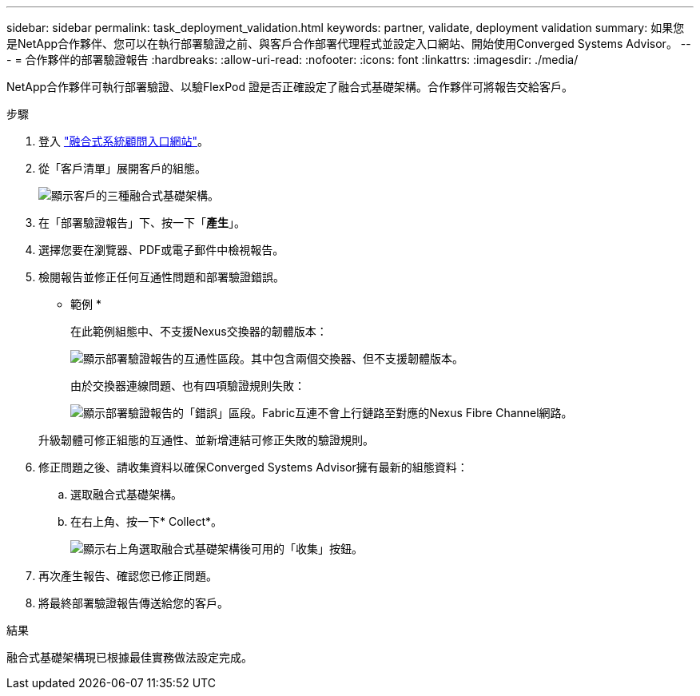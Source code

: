 ---
sidebar: sidebar 
permalink: task_deployment_validation.html 
keywords: partner, validate, deployment validation 
summary: 如果您是NetApp合作夥伴、您可以在執行部署驗證之前、與客戶合作部署代理程式並設定入口網站、開始使用Converged Systems Advisor。 
---
= 合作夥伴的部署驗證報告
:hardbreaks:
:allow-uri-read: 
:nofooter: 
:icons: font
:linkattrs: 
:imagesdir: ./media/


[role="lead"]
NetApp合作夥伴可執行部署驗證、以驗FlexPod 證是否正確設定了融合式基礎架構。合作夥伴可將報告交給客戶。

.步驟
. 登入 https://csa.netapp.com/["融合式系統顧問入口網站"^]。
. 從「客戶清單」展開客戶的組態。
+
image:screenshot_partner_customer_list.gif["顯示客戶的三種融合式基礎架構。"]

. 在「部署驗證報告」下、按一下「*產生*」。
. 選擇您要在瀏覽器、PDF或電子郵件中檢視報告。
. 檢閱報告並修正任何互通性問題和部署驗證錯誤。
+
* 範例 *

+
在此範例組態中、不支援Nexus交換器的韌體版本：

+
image:screenshot_validation_interop.gif["顯示部署驗證報告的互通性區段。其中包含兩個交換器、但不支援韌體版本。"]

+
由於交換器連線問題、也有四項驗證規則失敗：

+
image:screenshot_validation_errors.gif["顯示部署驗證報告的「錯誤」區段。Fabric互連不會上行鏈路至對應的Nexus Fibre Channel網路。"]

+
升級韌體可修正組態的互通性、並新增連結可修正失敗的驗證規則。

. 修正問題之後、請收集資料以確保Converged Systems Advisor擁有最新的組態資料：
+
.. 選取融合式基礎架構。
.. 在右上角、按一下* Collect*。
+
image:screenshot_collect_button.gif["顯示右上角選取融合式基礎架構後可用的「收集」按鈕。"]



. 再次產生報告、確認您已修正問題。
. 將最終部署驗證報告傳送給您的客戶。


.結果
融合式基礎架構現已根據最佳實務做法設定完成。
